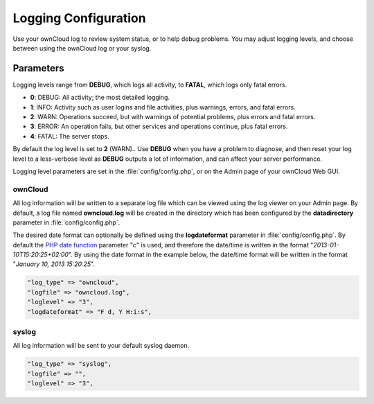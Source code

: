 =====================
Logging Configuration
=====================

Use your ownCloud log to review system status, or to help debug problems. You may adjust logging levels, and choose between using the ownCloud log or your syslog.

Parameters
----------

Logging levels range from **DEBUG**, which logs all activity, to **FATAL**, which logs only fatal errors.

* **0**: DEBUG: All activity; the most detailed logging.
* **1**: INFO:  Activity such as user logins and file activities, plus warnings, errors, and fatal errors.
* **2**: WARN:  Operations succeed, but with warnings of potential problems, plus errors and fatal errors.
* **3**: ERROR: An operation fails, but other services and operations continue, plus fatal errors.
* **4**:  FATAL: The server stops.

By default the log level is set to **2** (WARN).. Use **DEBUG** when you have a problem to diagnose, and then reset your log level to a less-verbose level as **DEBUG** outputs a lot of information, and can affect your server performance.

Logging level parameters are set in the :file:`config/config.php`, or on the Admin page of your ownCloud Web GUI.

ownCloud
~~~~~~~~

All log information will be written to a separate log file which can be
viewed using the log viewer on your Admin page. By default, a log
file named **owncloud.log** will be created in the directory which has
been configured by the **datadirectory** parameter in :file:`config/config.php`.

The desired date format can optionally be defined using the **logdateformat** parameter in :file:`config/config.php`.
By default the `PHP date function`_ parameter "*c*" is used, and therefore the
date/time is written in the format "*2013-01-10T15:20:25+02:00*". By using the
date format in the example below, the date/time format will be written in the format
"*January 10, 2013 15:20:25*".

.. code-block:: php

    "log_type" => "owncloud",
    "logfile" => "owncloud.log",
    "loglevel" => "3",
    "logdateformat" => "F d, Y H:i:s",

syslog
~~~~~~

All log information will be sent to your default syslog daemon.

.. code-block:: php

    "log_type" => "syslog",
    "logfile" => "",
    "loglevel" => "3",


.. _PHP date function: http://www.php.net/manual/en/function.date.php
